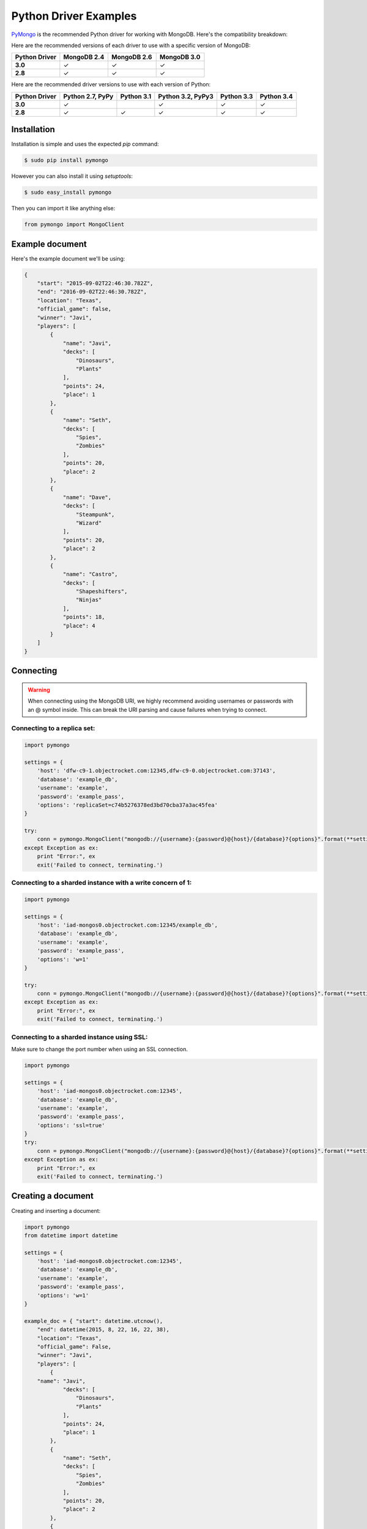 Python Driver Examples
======================

`PyMongo <http://docs.mongodb.org/ecosystem/drivers/python/>`_ is the recommended Python driver for working with MongoDB. Here's the compatibility breakdown:

.. |checkmark| unicode:: U+2713

Here are the recommended versions of each driver to use with a specific version of MongoDB:

.. list-table::
   :header-rows: 1
   :stub-columns: 1
   :widths: 25 25 25 25
   :class: compatibility

   * - Python Driver
     - MongoDB 2.4
     - MongoDB 2.6
     - MongoDB 3.0

   * - 3.0
     - |checkmark|
     - |checkmark|
     - |checkmark|

   * - 2.8
     - |checkmark|
     - |checkmark|
     - |checkmark|

Here are the recommended driver versions to use with each version of Python:

.. list-table::
   :header-rows: 1
   :stub-columns: 1
   :class: compatibility-large

   * - Python Driver 
     - Python 2.7, PyPy
     - Python 3.1
     - Python 3.2, PyPy3
     - Python 3.3
     - Python 3.4

   * - 3.0
     - |checkmark|
     - 
     - |checkmark|
     - |checkmark|
     - |checkmark|

   * - 2.8
     - |checkmark|
     - |checkmark|
     - |checkmark|
     - |checkmark|
     - |checkmark|


Installation
------------

Installation is simple and uses the expected `pip` command:

.. code-block:: bash

   $ sudo pip install pymongo

However you can also install it using `setuptools`:

.. code-block:: bash
 
   $ sudo easy_install pymongo


Then you can import it like anything else:

.. code-block:: python

   from pymongo import MongoClient


Example document
----------------

Here's the example document we'll be using:

.. code-block:: javascript

   {
       "start": "2015-09-02T22:46:30.782Z",
       "end": "2016-09-02T22:46:30.782Z",
       "location": "Texas",
       "official_game": false,
       "winner": "Javi",
       "players": [
           {
               "name": "Javi",
               "decks": [
                   "Dinosaurs",
                   "Plants"
               ],
               "points": 24,
               "place": 1
           },
           {
               "name": "Seth",
               "decks": [
                   "Spies",
                   "Zombies"
               ],
               "points": 20,
               "place": 2
           },
           {
               "name": "Dave",
               "decks": [
                   "Steampunk",
                   "Wizard"
               ],
               "points": 20,
               "place": 2
           },
           {
               "name": "Castro",
               "decks": [
                   "Shapeshifters",
                   "Ninjas"
               ],
               "points": 18,
               "place": 4
           }
       ]
   }

Connecting
----------

.. warning::
  
  When connecting using the MongoDB URI, we highly recommend avoiding usernames or passwords with an @ symbol inside. 
  This can break the URI parsing and cause failures when trying to connect.

Connecting to a replica set:
~~~~~~~~~~~~~~~~~~~~~~~~~~~~

.. code-block:: python

  import pymongo

  settings = {
      'host': 'dfw-c9-1.objectrocket.com:12345,dfw-c9-0.objectrocket.com:37143',
      'database': 'example_db',
      'username': 'example',
      'password': 'example_pass',
      'options': 'replicaSet=c74b5276378ed3bd70cba37a3ac45fea'
  }

  try:
      conn = pymongo.MongoClient("mongodb://{username}:{password}@{host}/{database}?{options}".format(**settings))
  except Exception as ex:
      print "Error:", ex
      exit('Failed to connect, terminating.')

Connecting to a sharded instance with a write concern of 1:
~~~~~~~~~~~~~~~~~~~~~~~~~~~~~~~~~~~~~~~~~~~~~~~~~~~~~~~~~~~
        
.. code-block:: python

  import pymongo

  settings = {
      'host': 'iad-mongos0.objectrocket.com:12345/example_db',
      'database': 'example_db',
      'username': 'example',
      'password': 'example_pass',
      'options': 'w=1'
  }
  
  try:
      conn = pymongo.MongoClient("mongodb://{username}:{password}@{host}/{database}?{options}".format(**settings))
  except Exception as ex:
      print "Error:", ex
      exit('Failed to connect, terminating.')

Connecting to a sharded instance using SSL:
~~~~~~~~~~~~~~~~~~~~~~~~~~~~~~~~~~~~~~~~~~~

Make sure to change the port number when using an SSL connection.

.. code-block:: python

  import pymongo

  settings = {
      'host': 'iad-mongos0.objectrocket.com:12345',
      'database': 'example_db',
      'username': 'example',
      'password': 'example_pass',
      'options': 'ssl=true'
  }
  try:
      conn = pymongo.MongoClient("mongodb://{username}:{password}@{host}/{database}?{options}".format(**settings))
  except Exception as ex:
      print "Error:", ex
      exit('Failed to connect, terminating.')


Creating a document
-------------------

Creating and inserting a document:

.. code-block:: python

  import pymongo
  from datetime import datetime

  settings = {
      'host': 'iad-mongos0.objectrocket.com:12345',
      'database': 'example_db',
      'username': 'example',
      'password': 'example_pass',
      'options': 'w=1'
  }

  example_doc = { "start": datetime.utcnow(),
      "end": datetime(2015, 8, 22, 16, 22, 38),
      "location": "Texas",
      "official_game": False,
      "winner": "Javi",
      "players": [
          {
      "name": "Javi",
              "decks": [
                  "Dinosaurs",
                  "Plants"
              ],
              "points": 24,
              "place": 1
          },
          {
              "name": "Seth",
              "decks": [
                  "Spies",
                  "Zombies"
              ],
              "points": 20,
              "place": 2
          },
          {
              "name": "Dave",
              "decks": [
                  "Steampunk",
                  "Wizard"
              ],
              "points": 20,
              "place": 2
          },
          {
              "name": "Castro",
              "decks": [
                  "Shapeshifters",
                  "Ninjas"
              ],
              "points": 18,
              "place": 4
          }
      ]
  }

  try:
      conn = pymongo.MongoClient("mongodb://{username}:{password}@{host}/{database}?{options}".format(**settings))
  except Exception as ex:
      print "Error:", ex
      exit('Failed to connect, terminating.')

  db = conn.example_db
  collection = db.test_collection

  doc_id = collection.insert_one(example_doc).inserted_id

  print "Here's the _id of the doc I inserted: %s." % doc_id


Output from above:

.. code-block:: bash

  ipython pymongo_example.py

  Here's the _id of the doc I inserted: 55ce1520f643f056fd1c9887.


Reading documents
-----------------

Finding a document with a specific field:

.. code-block:: python

    import pymongo
    from pprint import pprint

    settings = {
        'host': 'iad-mongos0.objectrocket.com:12345',
        'database': 'example_db',
        'username': 'example',
        'password': 'example_pass',
        'options': 'w=1'
    }

    try:
        conn = pymongo.MongoClient("mongodb://{username}:{password}@{host}/{database}?{options}".format(**settings))
    except Exception as ex:
        print "Error:", ex
        exit('Failed to connect, terminating.')

    db = conn.example_db
    collection = db.test_collection
    results = collection.find_one({"winner" : "Javi"})
    print "Here's a doc: "
    pprint(results)

Output from above:

.. code-block:: bash

    Here's a doc:
    {u'_id': ObjectId('55ce1520f643f056fd1c9887'),
     u'end': datetime.datetime(2015, 8, 22, 16, 22, 38),
     u'location': u'Texas',
     u'official_game': False,
     u'players': [{u'decks': [u'Dinosaurs', u'Plants'],
                   u'name': u'Javi',
                   u'place': 1,
                   u'points': 24},
                  {u'decks': [u'Spies', u'Zombies'],
                   u'name': u'Seth',
                   u'place': 2,
                   u'points': 20},
                  {u'decks': [u'Steampunk', u'Wizard'],
                   u'name': u'Dave',
                   u'place': 2,
                   u'points': 20},
                  {u'decks': [u'Shapeshifters', u'Ninjas'],
                   u'name': u'Castro',
                   u'place': 4,
                   u'points': 18}],
     u'start': datetime.datetime(2015, 8, 14, 16, 19, 44, 868000),
     u'winner': u'Javi'}

Updating a document
-------------------

Updating a document:

.. code-block:: python

    import pymongo
    from pprint import pprint

    settings = {
        'host': 'iad-mongos0.objectrocket.com:12345',
        'database': 'example_db',
        'username': 'example',
        'password': 'example_pass',
        'options': 'w=1'
    }

    try:
        conn = pymongo.MongoClient("mongodb://{username}:{password}@{host}/{database}?{options}".format(**settings))
    except Exception as ex:
        print "Error:", ex
        exit('Failed to connect, terminating.')

    db = conn.example_db
    collection = db.test_collection
    results = collection.find_one({"winner" : "Javi"})
    print "Here's the original doc: "
    pprint(results)

    update_doc = collection.update_one({"winner" : "Javi"},{"$set": {"winner" : "Seth"}})
    updated_doc = collection.find_one({"winner" : "Seth"})
    print "Here's how many documents I found: "
    pprint(update_doc.matched_count)
    print "Here's the new doc: "
    pprint(updated_doc)

Output from above:

.. code-block:: bash

    $ ipython update_doc.py
    Here's the original doc:
    {u'_id': ObjectId('55ce1d01f643f05a6ca695d4'),
     u'end': datetime.datetime(2015, 8, 22, 16, 22, 38),
     u'location': u'Texas',
     u'official_game': False,
     u'players': [{u'decks': [u'Dinosaurs', u'Plants'],
                   u'name': u'Javi',
                   u'place': 1,
                   u'points': 24},
                  {u'decks': [u'Spies', u'Zombies'],
                   u'name': u'Seth',
                   u'place': 2,
                   u'points': 20},
                  {u'decks': [u'Steampunk', u'Wizard'],
                   u'name': u'Dave',
                   u'place': 2,
                   u'points': 20},
                  {u'decks': [u'Shapeshifters', u'Ninjas'],
                   u'name': u'Castro',
                   u'place': 4,
                   u'points': 18}],
     u'start': datetime.datetime(2015, 8, 14, 16, 53, 21, 950000),
     u'winner': u'Javi'}
    Here's how many documents I found:
    1
    Here's the new doc:
    {u'_id': ObjectId('55ce1d01f643f05a6ca695d4'),
     u'end': datetime.datetime(2015, 8, 22, 16, 22, 38),
     u'location': u'Texas',
     u'official_game': False,
     u'players': [{u'decks': [u'Dinosaurs', u'Plants'],
                   u'name': u'Javi',
                   u'place': 1,
                   u'points': 24},
                  {u'decks': [u'Spies', u'Zombies'],
                   u'name': u'Seth',
                   u'place': 2,
                   u'points': 20},
                  {u'decks': [u'Steampunk', u'Wizard'],
                   u'name': u'Dave',
                   u'place': 2,
                   u'points': 20},
                  {u'decks': [u'Shapeshifters', u'Ninjas'],
                   u'name': u'Castro',
                   u'place': 4,
                   u'points': 18}],
     u'start': datetime.datetime(2015, 8, 14, 16, 53, 21, 950000),
     u'winner': u'Seth'}

Deleting a document
-------------------

Deleting a document:

.. code-block:: python

    import pymongo
    from pprint import pprint

    settings = {
        'host': 'iad-mongos0.objectrocket.com:12345',
        'database': 'example_db',
        'username': 'example',
        'password': 'example_pass',
        'options': 'w=1'
    }

    try:
        conn = pymongo.MongoClient("mongodb://{username}:{password}@{host}/{database}?{options}".format(**settings))
    except Exception as ex:
        print "Error:", ex
        exit('Failed to connect, terminating.')

    db = conn.example_db
    collection = db.test_collection
    results = collection.find_one({"winner" : "Seth"})
    print "Here's the doc I found: "
    pprint(results)

    deleted = collection.delete_one({"winner" : "Seth"})
    print "Here's how many documents I deleted: "
    pprint(deleted.deleted_count)

Output from above:

.. code-block:: bash

    $ ipython delete_doc.py
    Here is the doc I found:
    {u'_id': ObjectId('55ce1d01f643f05a6ca695d4'),
     u'end': datetime.datetime(2015, 8, 22, 16, 22, 38),
     u'location': u'Texas',
     u'official_game': False,
     u'players': [{u'decks': [u'Dinosaurs', u'Plants'],
                   u'name': u'Javi',
                   u'place': 1,
                   u'points': 24},
                  {u'decks': [u'Spies', u'Zombies'],
                   u'name': u'Seth',
                   u'place': 2,
                   u'points': 20},
                  {u'decks': [u'Steampunk', u'Wizard'],
                   u'name': u'Dave',
                   u'place': 2,
                   u'points': 20},
                  {u'decks': [u'Shapeshifters', u'Ninjas'],
                   u'name': u'Castro',
                   u'place': 4,
                   u'points': 18}],
     u'start': datetime.datetime(2015, 8, 14, 16, 53, 21, 950000),
     u'winner': u'Seth'}
    Here's how many documents I deleted:
    1

Additional reading
------------------

If you need more help with PyMongo, links to official documentation are below:

* `PyMongo Github <https://github.com/mongodb/mongo-python-driver>`_
* `MongoDB Python Driver documentation <http://docs.mongodb.org/ecosystem/drivers/python/>`_
* `MongoDB Python Driver Tutorial <http://api.mongodb.org/python/current/tutorial.html>`_
* `Getting Started with MongoDB (Python Edition) <http://docs.mongodb.org/getting-started/python>`_

As always, if you have any questions, please don't hesitate to reach out to our `support team <mailto:support@objectrocket.com>`_!
